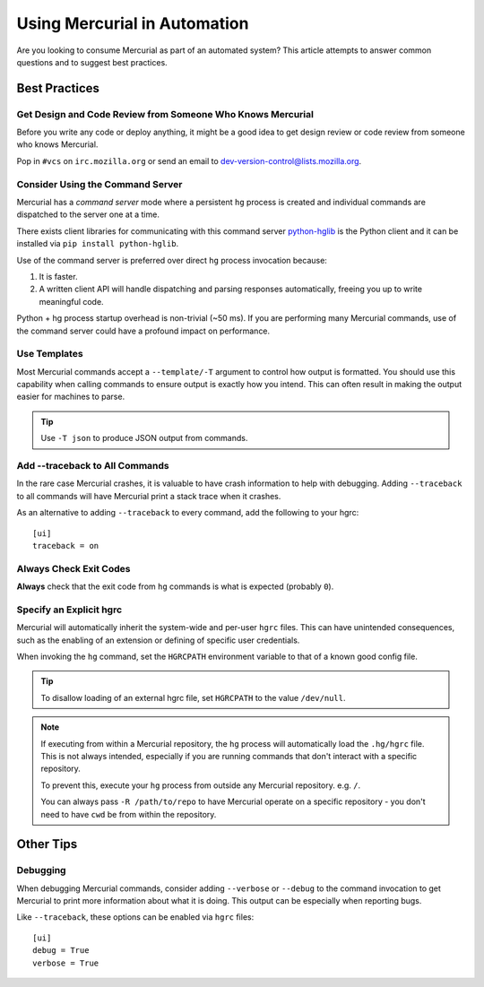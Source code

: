 .. _hgmozilla_automation:

=============================
Using Mercurial in Automation
=============================

Are you looking to consume Mercurial as part of an automated system? This
article attempts to answer common questions and to suggest best practices.

Best Practices
==============

Get Design and Code Review from Someone Who Knows Mercurial
-----------------------------------------------------------

Before you write any code or deploy anything, it might be a good idea to
get design review or code review from someone who knows Mercurial.

Pop in ``#vcs`` on ``irc.mozilla.org`` or send an email to
`dev-version-control@lists.mozilla.org <mailto:dev-version-control@lists.mozilla.org>`_.

Consider Using the Command Server
---------------------------------

Mercurial has a *command server* mode where a persistent ``hg`` process is
created and individual commands are dispatched to the server one at a time.

There exists client libraries for communicating with this command server
`python-hglib <https://pypi.python.org/pypi/python-hglib>`_ is the Python
client and it can be installed via ``pip install python-hglib``.

Use of the command server is preferred over direct ``hg`` process invocation
because:

1. It is faster.
2. A written client API will handle dispatching and parsing responses
   automatically, freeing you up to write meaningful code.

Python + hg process startup overhead is non-trivial (~50 ms). If you are
performing many Mercurial commands, use of the command server could have a
profound impact on performance.

Use Templates
-------------

Most Mercurial commands accept a ``--template/-T`` argument to control how
output is formatted. You should use this capability when calling commands
to ensure output is exactly how you intend. This can often result in making
the output easier for machines to parse.

.. tip::

   Use ``-T json`` to produce JSON output from commands.

Add --traceback to All Commands
-------------------------------

In the rare case Mercurial crashes, it is valuable to have crash information
to help with debugging. Adding ``--traceback`` to all commands will have
Mercurial print a stack trace when it crashes.

As an alternative to adding ``--traceback`` to every command, add the following
to your hgrc::

   [ui]
   traceback = on

Always Check Exit Codes
-----------------------

**Always** check that the exit code from ``hg`` commands is what is expected
(probably ``0``).

Specify an Explicit hgrc
------------------------

Mercurial will automatically inherit the system-wide and per-user ``hgrc``
files. This can have unintended consequences, such as the enabling of an
extension or defining of specific user credentials.

When invoking the ``hg`` command, set the ``HGRCPATH`` environment variable to
that of a known good config file.

.. tip::

   To disallow loading of an external hgrc file, set ``HGRCPATH`` to the value
   ``/dev/null``.

.. note::

   If executing from within a Mercurial repository, the ``hg`` process will
   automatically load the ``.hg/hgrc`` file. This is not always intended,
   especially if you are running commands that don't interact with a specific
   repository.

   To prevent this, execute your ``hg`` process from outside any Mercurial
   repository. e.g. ``/``.

   You can always pass ``-R /path/to/repo`` to have Mercurial operate on a
   specific repository - you don't need to have ``cwd`` be from within the
   repository.

Other Tips
==========

Debugging
---------

When debugging Mercurial commands, consider adding ``--verbose`` or ``--debug``
to the command invocation to get Mercurial to print more information about what
it is doing. This output can be especially when reporting bugs.

Like ``--traceback``, these options can be enabled via ``hgrc`` files::

   [ui]
   debug = True
   verbose = True
